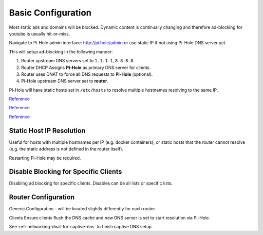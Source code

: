 .. _service-pihole-configuration:

Basic Configuration
###################
Most static ads and domains will be blocked. Dynamic content is continually
changing and therefore ad-blocking for youtube is usually hit-or-miss.

Navigate to Pi-Hole admin interface: http://pi.hole/admin or use static IP if
not using Pi-Hole DNS server yet.


This will setup ad-blocking in the following manner:

#. Router upstream DNS servers set to ``1.1.1.1``, ``8.8.8.8``.
#. Router DHCP Assigns **Pi-Hole** as primary DNS server for clients.
#. Router uses DNAT to force all DNS requests to **Pi-Hole** (optional).
#. Pi-Hole upstream DNS server set to **router**.

Pi-Hole will have static hosts set in ``/etc/hosts`` to resolve multiple
hostnames resolving to the same IP.

`Reference <https://www.smarthomebeginner.com/pi-hole-setup-guide/#Pi_Hole_Configuration_and_Customization>`__

`Reference <https://old.reddit.com/r/pihole/comments/84luw8/blocking_youtube_ads/>`__

`Reference <https://old.reddit.com/r/pihole/comments/7w4n81/having_trouble_blocking_youtube_ads_in_app_on_ios/dtyatmf/>`__

.. gui::   Manual Configuration
  :path:   Manual Configuration
  :value0: Upstream DNS Provider, {INTERNAL_DNS}
  :value1: Third Party Lists, All
  :value2: Protocols, All
  :value3: Static IP Address, Use current DHCP settings
  :value4: Web admin interface, ☑
  :value5: Web Server (required for webface if no other server), ☑
  :value6: Log Queries, ☑
  :value7: Privacy Mode, 0
  :open:

  .. note::
    The *password* will be listed on the summary page. This can be set using
    ``pihole -a -p`` and reached via http://pi.hole/admin, once DNS is set to
    Pi-Hole.

.. gui::   Blocklists
  :path:   Settings --> Blocklists

  * These can be added all at once (one per line) then mass updated.
  * Wally's list has a good list of `stricter blocking <https://firebog.net/>`_.
  * Large list of `additional blocklists
    <https://www.ubuntuboss.com:443/how-to-install-pihole-on-ubuntu-16-04/>`_.
  * Ensure **all** lists have a check after loading. If there is an ✗ then the
    list could not be obtained.
  * Check `this list
    <https://discourse.pi-hole.net/t/commonly-whitelisted-domains/212>`_ for
    common services to whitelist.

.. gui::   Setup DNS Servers
  :path:   Settings --> DNS --> Upstream DNS Servers
  :value0: Custom 1, {INTERNAL_DNS}

.. gui::   Add Interface
  :path:   Settings --> DNS --> Interface Listening Behavior
  :value0: ☑, Listen only on interface {INTERFACE}

.. gui::   Add Interface
  :path:   Settings --> DNS --> Advanced DNS Settings
  :value0: ☐, Never forward non-FQDNs
  :value1: ☐, Never forward reverse lookups for private IP ranges

.. gui::   Disable DHCP Server
  :path:   Settings --> DHCP --> DHCP Settings
  :value0: ☐, DHCP Server Enabled

.. gui::   Set DNS Resolver Privacy Settings
  :path:   Settings -->
           Privacy -->
           Privacy settings -->
           DNS resolver privacy level
  :value0: ☑, Show everything and record everything

Static Host IP Resolution
*************************
Useful for hosts with multiple hostnames per IP (e.g. docker containers); or
static hosts that the router cannot resolve (e.g. the static address is not
defined in the router itself).

.. code-block:: bash
  :caption: **0644 root root** ``/etc/hosts``

  1.2.3.4    app1.host.com app1  # docker app 1
  1.2.3.4    app2.host.com app2  # docker app 2

Restarting Pi-Hole may be required.

Disable Blocking for Specific Clients
*************************************
Disabling ad blocking for specific clients. Disables can be all lists or
specific lists.

.. gui::   Add Disable Group
  :path:   Group Managements --> Groups --> Add a new group
  :value0: Name, {DISABLE}
  :value1: Description, Disables PiHole domain blocking

.. gui::   Enable the Disable Group
  :path:   Group Managements --> Groups --> List of configured groups
  :value0: Name, {DISABLE}
  :value1: Status, {ENABLE}
  :value2: Description, Disables PiHole domain blocking

.. gui::   Add Clients to Manage
  :path:   Group Managements --> Clients --> Add a new client
  :value0: Known clients, {IP}
  :value1: Comment, {DESCRIPTION}

.. gui::   Add Clients to Disable group
  :path:   Group Managements --> Clients --> List of configured clients
  :value0: IP address, {IP}
  :value1: Comment, {DESCRIPTION}
  :value2: Group assignment, ☑ Disable
  :value3: ›, ☐ Default

Router Configuration
********************
Generic Configuration - will be located slightly differently for each router.

.. gui::   Add Upstream DNS Servers
  :path:   System --> DNS Servers
  :value0: 1.1.1.1, cloudflare DNS resolver
  :value1: 8.8.8.8, google DNS resolver

.. gui::   Add Pi-Hole as DNS Server for DHCP
  :label:  Ubiquiti
  :path:   config tree -->
           service -->
           dhcp-server -->
           shared-network-name -->
           {NETWORK} -->
           subnet -->
           {IP_RANGE}
  :value0: DNS server assigned for DHCP clients, {IP}

.. gui::   Allow TCP/UDP traffic on port 53 to Pi-Hole
  :label:  Ubiquiti
  :path:   Firewall Policies -->
           WIFI_IN -->
           Actions -->
           Interfaces
  :value0: Source, *
  :value1: Destination, Pi-Hole:53
  :value2: Protocol, {TCP/UDP}
  :value3: Action, {ACCEPT}

Clients Ensure clients flush the DNS cache and new DNS server is set to start
resolution via Pi-Hole.

See :ref:`networking-dnat-for-captive-dns` to finish captive DNS setup.
